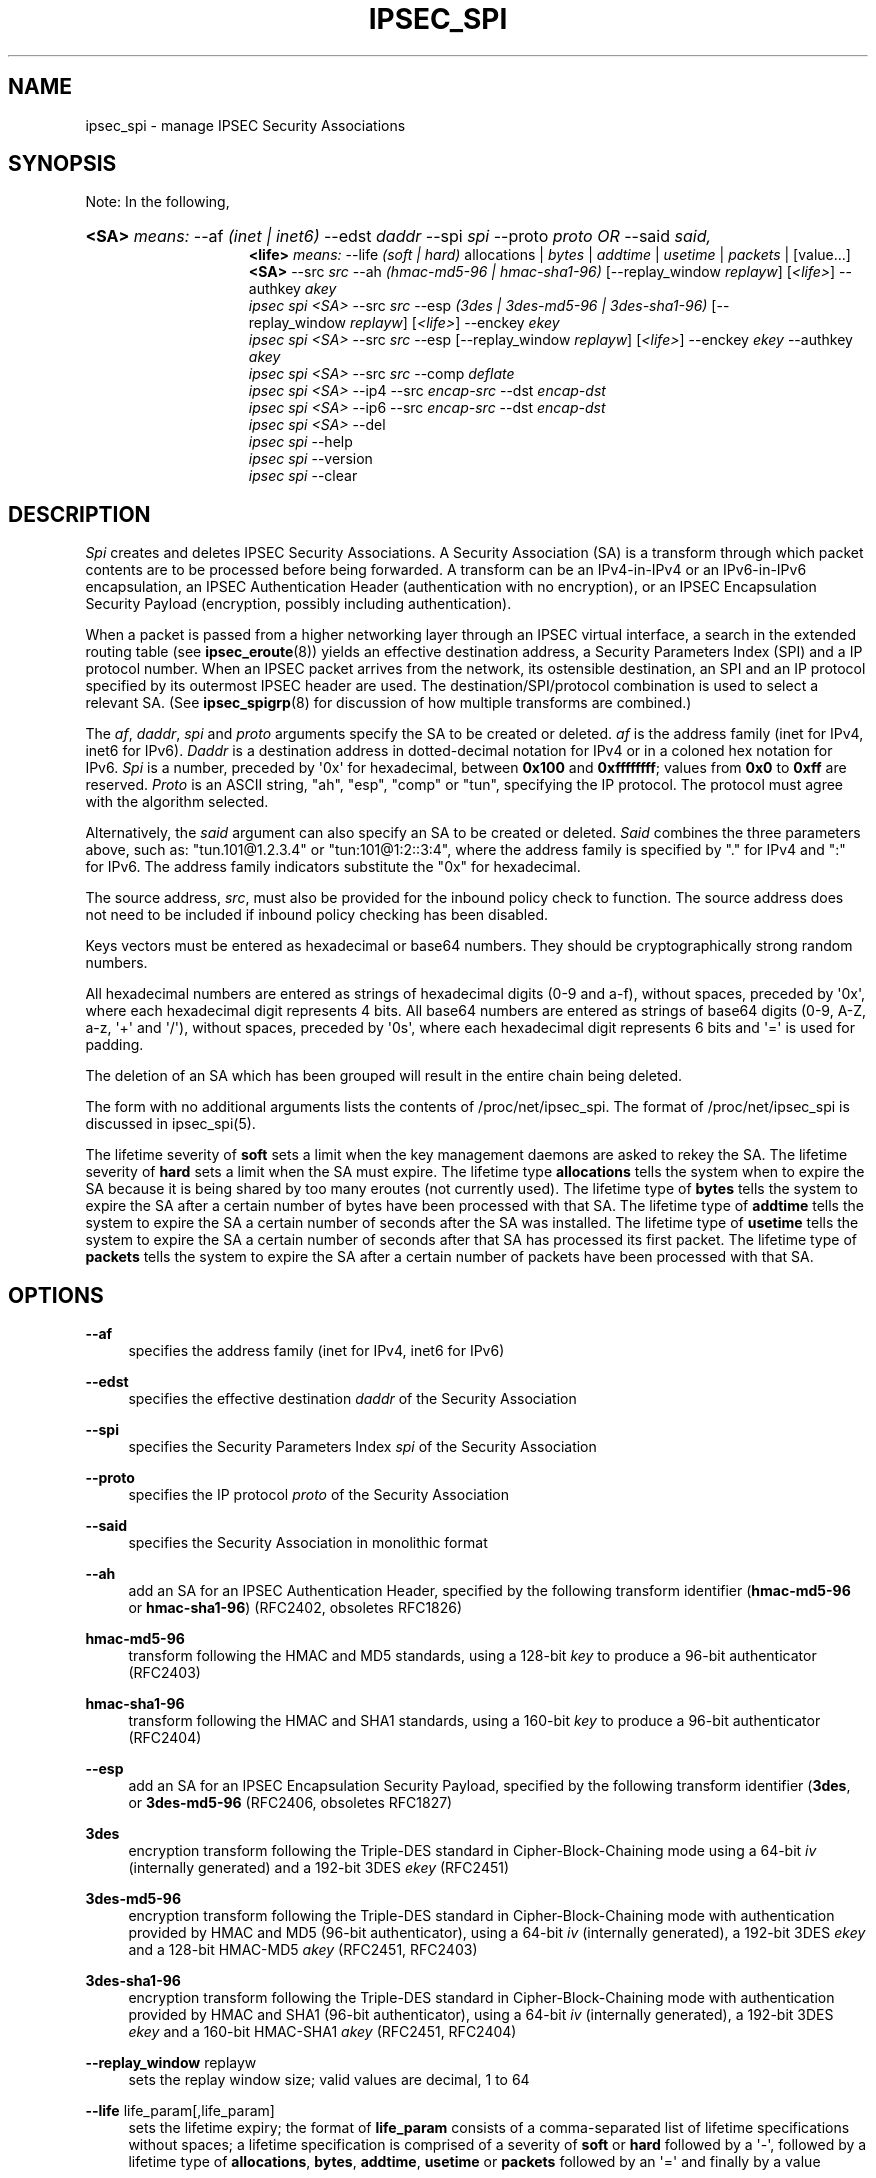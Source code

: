 '\" t
.\"     Title: IPSEC_SPI
.\"    Author: Paul Wouters
.\" Generator: DocBook XSL Stylesheets v1.77.1 <http://docbook.sf.net/>
.\"      Date: 12/16/2012
.\"    Manual: Executable programs
.\"    Source: libreswan
.\"  Language: English
.\"
.TH "IPSEC_SPI" "8" "12/16/2012" "libreswan" "Executable programs"
.\" -----------------------------------------------------------------
.\" * Define some portability stuff
.\" -----------------------------------------------------------------
.\" ~~~~~~~~~~~~~~~~~~~~~~~~~~~~~~~~~~~~~~~~~~~~~~~~~~~~~~~~~~~~~~~~~
.\" http://bugs.debian.org/507673
.\" http://lists.gnu.org/archive/html/groff/2009-02/msg00013.html
.\" ~~~~~~~~~~~~~~~~~~~~~~~~~~~~~~~~~~~~~~~~~~~~~~~~~~~~~~~~~~~~~~~~~
.ie \n(.g .ds Aq \(aq
.el       .ds Aq '
.\" -----------------------------------------------------------------
.\" * set default formatting
.\" -----------------------------------------------------------------
.\" disable hyphenation
.nh
.\" disable justification (adjust text to left margin only)
.ad l
.\" -----------------------------------------------------------------
.\" * MAIN CONTENT STARTS HERE *
.\" -----------------------------------------------------------------
.SH "NAME"
ipsec_spi \- manage IPSEC Security Associations
.SH "SYNOPSIS"
.PP
Note: In the following,
.HP \w'\fB<SA>\fR\fB<life>\fR\fB<SA>\fR\ 'u
\fB<SA>\fR \fImeans:\fR \-\-af \fI(inet\ |\ inet6)\fR \-\-edst \fIdaddr\fR \-\-spi \fIspi\fR \-\-proto \fIproto\fR \fIOR\fR \-\-said \fIsaid,\fR
.br
\fB<life>\fR \fImeans:\fR \-\-life \fI(soft\ |\ hard)\fR allocations | \fIbytes\fR | \fIaddtime\fR | \fIusetime\fR | \fIpackets\fR | [value...] \fB<SA>\fR \-\-src \fIsrc\fR \-\-ah \fI(hmac\-md5\-96\ |\ hmac\-sha1\-96)\fR [\-\-replay_window\ \fIreplayw\fR] [\fI<life>\fR] \-\-authkey \fIakey\fR
.br
\fIipsec\fR \fIspi\fR \fI<SA>\fR \-\-src \fIsrc\fR \-\-esp \fI(3des\ |\ 3des\-md5\-96\ |\ 3des\-sha1\-96)\fR [\-\-replay_window\ \fIreplayw\fR] [\fI<life>\fR] \-\-enckey \fIekey\fR
.br
\fIipsec\fR \fIspi\fR \fI<SA>\fR \-\-src \fIsrc\fR \-\-esp [\-\-replay_window\ \fIreplayw\fR] [\fI<life>\fR] \-\-enckey \fIekey\fR \-\-authkey \fIakey\fR
.br
\fIipsec\fR \fIspi\fR \fI<SA>\fR \-\-src \fIsrc\fR \-\-comp \fIdeflate\fR
.br
\fIipsec\fR \fIspi\fR \fI<SA>\fR \-\-ip4 \-\-src \fIencap\-src\fR \-\-dst \fIencap\-dst\fR
.br
\fIipsec\fR \fIspi\fR \fI<SA>\fR \-\-ip6 \-\-src \fIencap\-src\fR \-\-dst \fIencap\-dst\fR
.br
\fIipsec\fR \fIspi\fR \fI<SA>\fR \-\-del
.br
\fIipsec\fR \fIspi\fR \-\-help
.br
\fIipsec\fR \fIspi\fR \-\-version
.br
\fIipsec\fR \fIspi\fR \-\-clear
.br

.SH "DESCRIPTION"
.PP
\fISpi\fR
creates and deletes IPSEC Security Associations\&. A Security Association (SA) is a transform through which packet contents are to be processed before being forwarded\&. A transform can be an IPv4\-in\-IPv4 or an IPv6\-in\-IPv6 encapsulation, an IPSEC Authentication Header (authentication with no encryption), or an IPSEC Encapsulation Security Payload (encryption, possibly including authentication)\&.
.PP
When a packet is passed from a higher networking layer through an IPSEC virtual interface, a search in the extended routing table (see
\fBipsec_eroute\fR(8)) yields an effective destination address, a Security Parameters Index (SPI) and a IP protocol number\&. When an IPSEC packet arrives from the network, its ostensible destination, an SPI and an IP protocol specified by its outermost IPSEC header are used\&. The destination/SPI/protocol combination is used to select a relevant SA\&. (See
\fBipsec_spigrp\fR(8)
for discussion of how multiple transforms are combined\&.)
.PP
The
\fIaf\fR,
\fIdaddr\fR,
\fIspi\fR
and
\fIproto\fR
arguments specify the SA to be created or deleted\&.
\fIaf\fR
is the address family (inet for IPv4, inet6 for IPv6)\&.
\fIDaddr\fR
is a destination address in dotted\-decimal notation for IPv4 or in a coloned hex notation for IPv6\&.
\fISpi\fR
is a number, preceded by \*(Aq0x\*(Aq for hexadecimal, between
\fB0x100\fR
and
\fB0xffffffff\fR; values from
\fB0x0\fR
to
\fB0xff\fR
are reserved\&.
\fIProto\fR
is an ASCII string, "ah", "esp", "comp" or "tun", specifying the IP protocol\&. The protocol must agree with the algorithm selected\&.
.PP
Alternatively, the
\fIsaid\fR
argument can also specify an SA to be created or deleted\&.
\fISaid\fR
combines the three parameters above, such as: "tun\&.101@1\&.2\&.3\&.4" or "tun:101@1:2::3:4", where the address family is specified by "\&." for IPv4 and ":" for IPv6\&. The address family indicators substitute the "0x" for hexadecimal\&.
.PP
The source address,
\fIsrc\fR, must also be provided for the inbound policy check to function\&. The source address does not need to be included if inbound policy checking has been disabled\&.
.PP
Keys vectors must be entered as hexadecimal or base64 numbers\&. They should be cryptographically strong random numbers\&.
.PP
All hexadecimal numbers are entered as strings of hexadecimal digits (0\-9 and a\-f), without spaces, preceded by \*(Aq0x\*(Aq, where each hexadecimal digit represents 4 bits\&. All base64 numbers are entered as strings of base64 digits (0\-9, A\-Z, a\-z, \*(Aq+\*(Aq and \*(Aq/\*(Aq), without spaces, preceded by \*(Aq0s\*(Aq, where each hexadecimal digit represents 6 bits and \*(Aq=\*(Aq is used for padding\&.
.PP
The deletion of an SA which has been grouped will result in the entire chain being deleted\&.
.PP
The form with no additional arguments lists the contents of /proc/net/ipsec_spi\&. The format of /proc/net/ipsec_spi is discussed in ipsec_spi(5)\&.
.PP
The lifetime severity of
\fBsoft\fR
sets a limit when the key management daemons are asked to rekey the SA\&. The lifetime severity of
\fBhard\fR
sets a limit when the SA must expire\&. The lifetime type
\fBallocations\fR
tells the system when to expire the SA because it is being shared by too many eroutes (not currently used)\&. The lifetime type of
\fBbytes\fR
tells the system to expire the SA after a certain number of bytes have been processed with that SA\&. The lifetime type of
\fBaddtime\fR
tells the system to expire the SA a certain number of seconds after the SA was installed\&. The lifetime type of
\fBusetime\fR
tells the system to expire the SA a certain number of seconds after that SA has processed its first packet\&. The lifetime type of
\fBpackets\fR
tells the system to expire the SA after a certain number of packets have been processed with that SA\&.
.SH "OPTIONS"
.PP
\fB\-\-af\fR
.RS 4
specifies the address family (inet for IPv4, inet6 for IPv6)
.RE
.PP
\fB\-\-edst\fR
.RS 4
specifies the effective destination
\fIdaddr\fR
of the Security Association
.RE
.PP
\fB\-\-spi\fR
.RS 4
specifies the Security Parameters Index
\fIspi\fR
of the Security Association
.RE
.PP
\fB\-\-proto\fR
.RS 4
specifies the IP protocol
\fIproto\fR
of the Security Association
.RE
.PP
\fB\-\-said\fR
.RS 4
specifies the Security Association in monolithic format
.RE
.PP
\fB\-\-ah\fR
.RS 4
add an SA for an IPSEC Authentication Header, specified by the following transform identifier (\fBhmac\-md5\-96\fR
or
\fBhmac\-sha1\-96\fR) (RFC2402, obsoletes RFC1826)
.RE
.PP
\fBhmac\-md5\-96\fR
.RS 4
transform following the HMAC and MD5 standards, using a 128\-bit
\fIkey\fR
to produce a 96\-bit authenticator (RFC2403)
.RE
.PP
\fBhmac\-sha1\-96\fR
.RS 4
transform following the HMAC and SHA1 standards, using a 160\-bit
\fIkey\fR
to produce a 96\-bit authenticator (RFC2404)
.RE
.PP
\fB\-\-esp\fR
.RS 4
add an SA for an IPSEC Encapsulation Security Payload, specified by the following transform identifier (\fB3des\fR, or
\fB3des\-md5\-96\fR
(RFC2406, obsoletes RFC1827)
.RE
.PP
\fB3des\fR
.RS 4
encryption transform following the Triple\-DES standard in Cipher\-Block\-Chaining mode using a 64\-bit
\fIiv\fR
(internally generated) and a 192\-bit 3DES
\fIekey\fR
(RFC2451)
.RE
.PP
\fB3des\-md5\-96\fR
.RS 4
encryption transform following the Triple\-DES standard in Cipher\-Block\-Chaining mode with authentication provided by HMAC and MD5 (96\-bit authenticator), using a 64\-bit
\fIiv\fR
(internally generated), a 192\-bit 3DES
\fIekey\fR
and a 128\-bit HMAC\-MD5
\fIakey\fR
(RFC2451, RFC2403)
.RE
.PP
\fB3des\-sha1\-96\fR
.RS 4
encryption transform following the Triple\-DES standard in Cipher\-Block\-Chaining mode with authentication provided by HMAC and SHA1 (96\-bit authenticator), using a 64\-bit
\fIiv\fR
(internally generated), a 192\-bit 3DES
\fIekey\fR
and a 160\-bit HMAC\-SHA1
\fIakey\fR
(RFC2451, RFC2404)
.RE
.PP
\fB\-\-replay_window\fR replayw
.RS 4
sets the replay window size; valid values are decimal, 1 to 64
.RE
.PP
\fB\-\-life\fR life_param[,life_param]
.RS 4
sets the lifetime expiry; the format of
\fBlife_param\fR
consists of a comma\-separated list of lifetime specifications without spaces; a lifetime specification is comprised of a severity of
\fBsoft\fR
or
\fBhard\fR
followed by a \*(Aq\-\*(Aq, followed by a lifetime type of
\fBallocations\fR,
\fBbytes\fR,
\fBaddtime\fR,
\fBusetime\fR
or
\fBpackets\fR
followed by an \*(Aq=\*(Aq and finally by a value
.RE
.PP
\fB\-\-comp\fR
.RS 4
add an SA for IPSEC IP Compression, specified by the following transform identifier (\fBdeflate\fR) (RFC2393)
.RE
.PP
\fBdeflate\fR
.RS 4
compression transform following the patent\-free Deflate compression algorithm (RFC2394)
.RE
.PP
\fB\-\-ip4\fR
.RS 4
add an SA for an IPv4\-in\-IPv4 tunnel from
\fIencap\-src\fR
to
\fIencap\-dst\fR
.RE
.PP
\fB\-\-ip6\fR
.RS 4
add an SA for an IPv6\-in\-IPv6 tunnel from
\fIencap\-src\fR
to
\fIencap\-dst\fR
.RE
.PP
\fB\-\-src\fR
.RS 4
specify the source end of an IP\-in\-IP tunnel from
\fIencap\-src\fR
to
\fIencap\-dst\fR
and also specifies the source address of the Security Association to be used in inbound policy checking and must be the same address family as
\fIaf\fR
and
\fIedst\fR
.RE
.PP
\fB\-\-dst\fR
.RS 4
specify the destination end of an IP\-in\-IP tunnel from
\fIencap\-src\fR
to
\fIencap\-dst\fR
.RE
.PP
\fB\-\-del\fR
.RS 4
delete the specified SA
.RE
.PP
\fB\-\-clear\fR
.RS 4
clears the table of
\fBSA\fRs
.RE
.PP
\fB\-\-help\fR
.RS 4
display synopsis
.RE
.PP
\fB\-\-version\fR
.RS 4
display version information
.RE
.SH "EXAMPLES"
.PP
To keep line lengths down and reduce clutter, some of the long keys in these examples have been abbreviated by replacing part of their text with ``\&.\&.\&.\*(Aq\*(Aq\&. Keys used when the programs are actually run must, of course, be the full length required for the particular algorithm\&.
.PP
\fBipsec spi \-\-af inet \-\-edst gw2 \-\-spi 0x125 \-\-proto esp \e\fR

\fB \-\-src gw1 \e\fR

\fB \-\-esp 3des\-md5\-96 \e\fR

\fB\ \&\ \&\ \&\-\-enckey\ \&0x6630\fR\&.\&.\&.\fB97ce\ \&\e\fR

\fB \-\-authkey 0x9941\fR\&.\&.\&.\fB71df\fR
.PP
sets up an SA from
\fBgw1\fR
to
\fBgw2\fR
with an SPI of
\fB0x125\fR
and protocol
\fBESP\fR
(50) using
\fB3DES\fR
encryption with integral
\fBMD5\-96\fR
authentication transform, using an encryption key of
\fB0x6630\fR\&.\&.\&.\fB97ce\fR
and an authentication key of
\fB0x9941\fR\&.\&.\&.\fB71df\fR
(see note above about abbreviated keys)\&.
.PP
\fBipsec spi \-\-af inet6 \-\-edst 3049:9::9000:3100 \-\-spi 0x150 \-\-proto ah \e\fR

\fB \-\-src 3049:9::9000:3101 \e\fR

\fB \-\-ah hmac\-md5\-96 \e\fR

\fB\ \&\ \&\ \&\-\-authkey\ \&0x1234\fR\&.\&.\&.\fB2eda\ \&\e\fR
.PP
sets up an SA from
\fB3049:9::9000:3101\fR
to
\fB3049:9::9000:3100\fR
with an SPI of
\fB0x150\fR
and protocol
\fBAH\fR
(50) using
\fBMD5\-96\fR
authentication transform, using an authentication key of
\fB0x1234\fR\&.\&.\&.\fB2eda\fR
(see note above about abbreviated keys)\&.
.PP
\fBipsec spi \-\-said tun\&.987@192\&.168\&.100\&.100 \-\-del \fR
.PP
deletes an SA to
192\&.168\&.100\&.100
with an SPI of
\fB0x987\fR
and protocol
\fBIPv4\-in\-IPv4\fR
(4)\&.
.PP
\fBipsec spi \-\-said tun:500@3049:9::1000:1 \-\-del \fR
.PP
deletes an SA to
\fB3049:9::1000:1\fR
with an SPI of
\fB0x500\fR
and protocol
\fBIPv6\-in\-IPv6\fR
(4)\&.
.SH "FILES"
.PP
/proc/net/ipsec_spi, /usr/local/bin/ipsec
.SH "SEE ALSO"
.PP
ipsec(8), ipsec_manual(8), ipsec_tncfg(8), ipsec_eroute(8), ipsec_spigrp(8), ipsec_klipsdebug(8), ipsec_spi(5)
.SH "HISTORY"
.PP
Written for the Linux FreeS/WAN project <\m[blue]\fBhttp://www\&.freeswan\&.org/\fR\m[]> by Richard Guy Briggs\&.
.SH "BUGS"
.PP
The syntax is messy and the transform naming needs work\&.
.SH "AUTHOR"
.PP
\fBPaul Wouters\fR
.RS 4
placeholder to suppress warning
.RE
